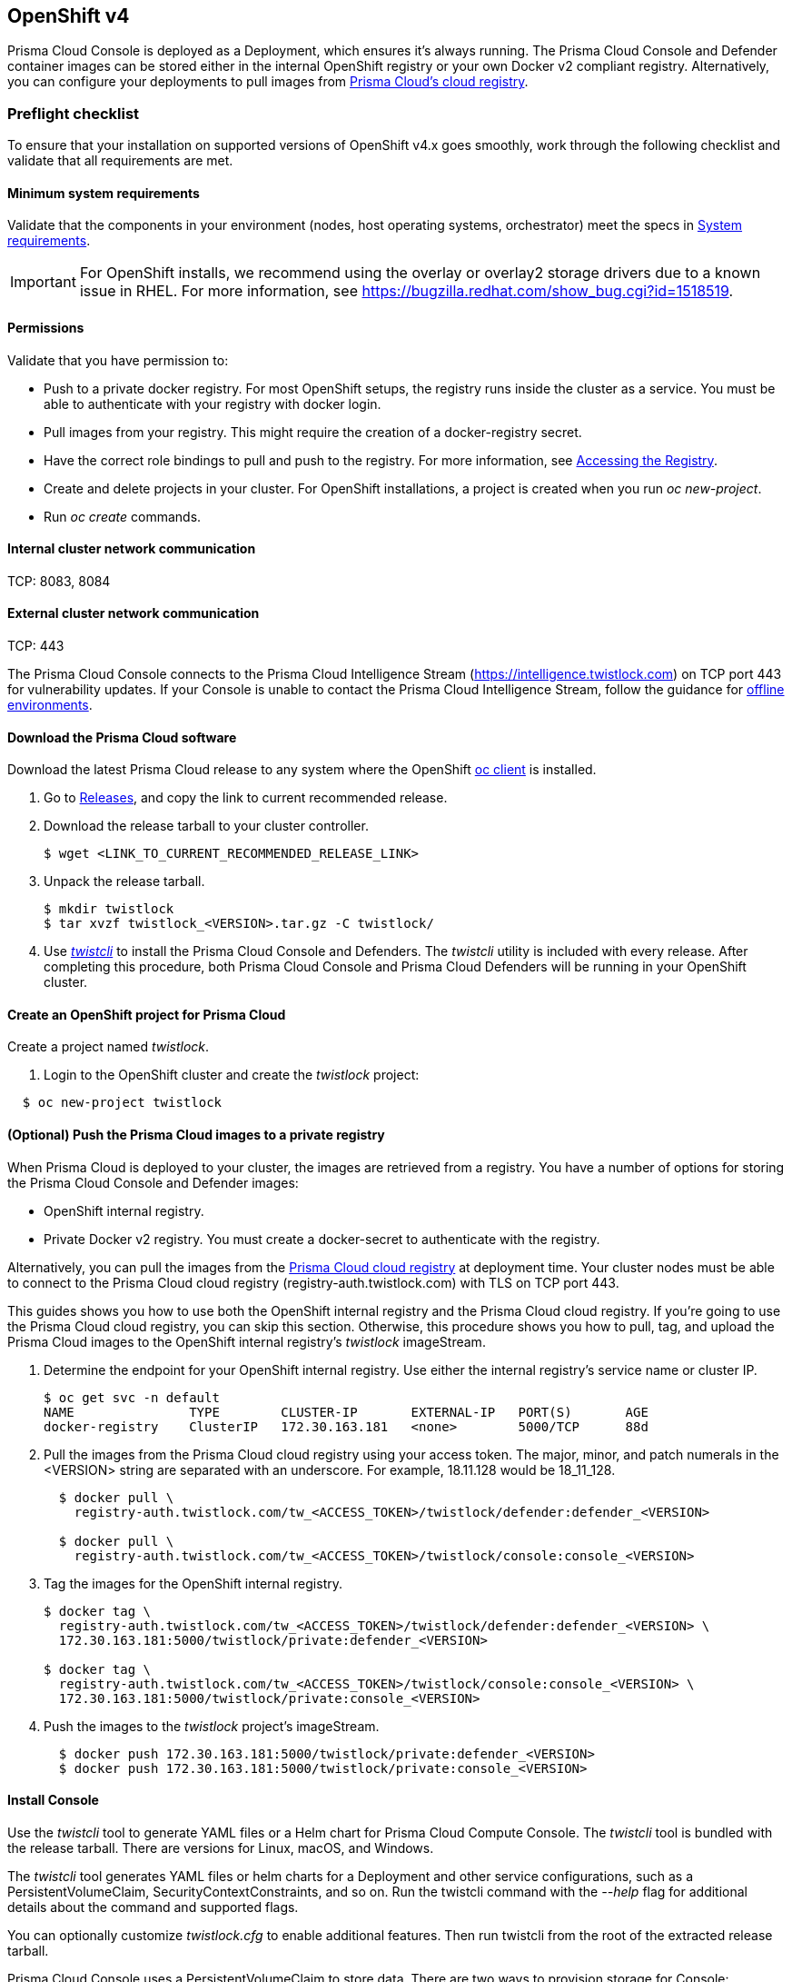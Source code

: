 [#openshift-v4]
== OpenShift v4

Prisma Cloud Console is deployed as a Deployment, which ensures it's always running.
The Prisma Cloud Console and Defender container images can be stored either in the internal OpenShift registry or your own Docker v2 compliant registry.
Alternatively, you can configure your deployments to pull images from xref:./container-images.adoc[Prisma Cloud's cloud registry].

[#preflight-checklist]
=== Preflight checklist

To ensure that your installation on supported versions of OpenShift v4.x goes smoothly, work through the following checklist and validate that all requirements are met.

[#minimum-system-requirements]
==== Minimum system requirements

Validate that the components in your environment (nodes, host operating systems, orchestrator) meet the specs in
xref:../system-requirements.adoc[System requirements].

[IMPORTANT]
====
For OpenShift installs, we recommend using the overlay or overlay2 storage drivers due to a known issue in RHEL.
For more information, see https://bugzilla.redhat.com/show_bug.cgi?id=1518519.
====

[#permissions]
==== Permissions

Validate that you have permission to:

* Push to a private docker registry.
For most OpenShift setups, the registry runs inside the cluster as a service.
You must be able to authenticate with your registry with docker login.

* Pull images from your registry.
This might require the creation of a docker-registry secret.

* Have the correct role bindings to pull and push to the registry.
For more information, see https://docs.openshift.com/container-platform/3.10/install_config/registry/accessing_registry.html[Accessing the Registry].

* Create and delete projects in your cluster.
For OpenShift installations, a project is created when you run _oc new-project_.

* Run _oc create_ commands.

[#internal-cluster-network-communication]
==== Internal cluster network communication
TCP: 8083, 8084

[#external-cluster-network-communication]
==== External cluster network communication
TCP: 443

The Prisma Cloud Console connects to the Prisma Cloud Intelligence Stream (https://intelligence.twistlock.com) on TCP port 443 for vulnerability updates.
If your Console is unable to contact the Prisma Cloud Intelligence Stream, follow the guidance for xref:../../tools/update-intel-stream-offline.adoc[offline environments].

[.task]
[#download-the-prisma-cloud-software]
==== Download the Prisma Cloud software

Download the latest Prisma Cloud release to any system where the OpenShift https://www.okd.io/download.html[oc client] is installed.

[.procedure]
. Go to xref:../../welcome/releases.adoc[Releases], and copy the link to current recommended release.

. Download the release tarball to your cluster controller.
+
[source]
----
$ wget <LINK_TO_CURRENT_RECOMMENDED_RELEASE_LINK>
----

. Unpack the release tarball.
+
[source]
----
$ mkdir twistlock
$ tar xvzf twistlock_<VERSION>.tar.gz -C twistlock/
----

. Use xref:../../tools/twistcli.adoc[_twistcli_] to install the Prisma Cloud Console and Defenders.
The _twistcli_ utility is included with every release.
After completing this procedure, both Prisma Cloud Console and Prisma Cloud Defenders will be running in your OpenShift cluster.


[#create-an-openshift-project-for-prisma-cloud]
==== Create an OpenShift project for Prisma Cloud

Create a project named _twistlock_.

. Login to the OpenShift cluster and create the _twistlock_ project:

[source]
----
  $ oc new-project twistlock
----

[.task]
[#optional-push-the-prisma-cloud-images-to-a-private-registry]
==== (Optional) Push the Prisma Cloud images to a private registry

When Prisma Cloud is deployed to your cluster, the images are retrieved from a registry.
You have a number of options for storing the Prisma Cloud Console and Defender images:

* OpenShift internal registry.

* Private Docker v2 registry.
You must create a docker-secret to authenticate with the registry.

Alternatively, you can pull the images from the xref:./container-images.adoc[Prisma Cloud cloud registry] at deployment time.
Your cluster nodes must be able to connect to the Prisma Cloud cloud registry (registry-auth.twistlock.com) with TLS on TCP port 443.

This guides shows you how to use both the OpenShift internal registry and the Prisma Cloud cloud registry.
If you're going to use the Prisma Cloud cloud registry, you can skip this section.
Otherwise, this procedure shows you how to pull, tag, and upload the Prisma Cloud images to the OpenShift internal registry's _twistlock_ imageStream.

[.procedure]
. Determine the endpoint for your OpenShift internal registry.
Use either the internal registry's service name or cluster IP.
+
[source]
----
$ oc get svc -n default
NAME               TYPE        CLUSTER-IP       EXTERNAL-IP   PORT(S)       AGE
docker-registry    ClusterIP   172.30.163.181   <none>        5000/TCP      88d
----

. Pull the images from the Prisma Cloud cloud registry using your access token.
The major, minor, and patch numerals in the <VERSION> string are separated with an underscore.
For example, 18.11.128 would be 18_11_128.
+
[source]
----
  $ docker pull \
    registry-auth.twistlock.com/tw_<ACCESS_TOKEN>/twistlock/defender:defender_<VERSION>

  $ docker pull \
    registry-auth.twistlock.com/tw_<ACCESS_TOKEN>/twistlock/console:console_<VERSION>
----

. Tag the images for the OpenShift internal registry.
+
[source]
----
$ docker tag \
  registry-auth.twistlock.com/tw_<ACCESS_TOKEN>/twistlock/defender:defender_<VERSION> \
  172.30.163.181:5000/twistlock/private:defender_<VERSION>

$ docker tag \
  registry-auth.twistlock.com/tw_<ACCESS_TOKEN>/twistlock/console:console_<VERSION> \
  172.30.163.181:5000/twistlock/private:console_<VERSION>
----

. Push the images to the _twistlock_ project's imageStream.
+
[source]
----
  $ docker push 172.30.163.181:5000/twistlock/private:defender_<VERSION>
  $ docker push 172.30.163.181:5000/twistlock/private:console_<VERSION>
----

[#install-console]
==== Install Console

Use the _twistcli_ tool to generate YAML files or a Helm chart for Prisma Cloud Compute Console.
The _twistcli_ tool is bundled with the release tarball.
There are versions for Linux, macOS, and Windows.

The _twistcli_ tool generates YAML files or helm charts for a Deployment and other service configurations, such as a PersistentVolumeClaim, SecurityContextConstraints, and so on.
Run the twistcli command with the _--help_ flag for additional details about the command and supported flags.

You can optionally customize _twistlock.cfg_ to enable additional features.
Then run twistcli from the root of the extracted release tarball.

Prisma Cloud Console uses a PersistentVolumeClaim to store data.
There are two ways to provision storage for Console:

* *Dynamic provisioning:*
Allocate storage for Console link:https://docs.openshift.com/container-platform/3.10/install_config/persistent_storage/dynamically_provisioning_pvs.html[on-demand] at deployment time.
When generating the Console deployment YAML files or helm chart with _twistcli_, specify the name of the storage class with the _--storage-class_ flag.
Most customers use dynamic provisioning.

* *Manual provisioning:*
Pre-provision a persistent volume for Console, then specify its label when generating the Console deployment YAML files.
OpenShift uses NFS mounts for the backend infrastructure components (e.g. registry, logging, etc.).
The NFS server is typically one of the master nodes.
Guidance for creating an NFS backed PersistentVolume can be found link:https://docs.openshift.com/container-platform/3.10/install_config/persistent_storage/persistent_storage_nfs.html#overview[here].
Also see <<Appendix: NFS PersistentVolume example>>.

[.task]
[#option-1-deploy-with-yaml-files]
===== Option #1: Deploy with YAML files

Deploy Prisma Cloud Compute Console with YAML files.

[.procedure]
. Generate a deployment YAML file for Console.
A number of command variations are provided.
Use them as a basis for constructing your own working command.

.. Prisma Cloud Console + dynamically provisioned PersistentVolume + image pulled from the OpenShift internal registry.*
+
[source]
----
  $ <PLATFORM>/twistcli console export openshift \
    --storage-class "<STORAGE-CLASS-NAME>" \
    --image-name "172.30.163.181:5000/twistlock/private:console_<VERSION>" \
    --service-type "ClusterIP"
----

.. *Prisma Cloud Console + manually provisioned PersistentVolume + image pulled from the OpenShift internal registry.*
Using the NFS backed PersistentVolume described in <<Appendix: NFS PersistentVolume example>>, pass the label to the _--persistent-volume-labels_ flag to specify the PersistentVolume to which the PersistentVolumeClaim will bind.
+
[source]
----
  $ <PLATFORM>/twistcli console export openshift \
    --persistent-volume-labels "app-volume=twistlock-console" \
    --image-name "172.30.163.181:5000/twistlock/private:console_<VERSION>" \
    --service-type "ClusterIP"
----

.. *Prisma Cloud Console + manually provisioned PersistentVolume + image pulled from the Prisma Cloud cloud registry.*
If you omit the _--image-name_ flag, the Prisma Cloud cloud registry is used by default, and you are prompted for your access token.
+
[source]
----
  $ <PLATFORM>/twistcli console export openshift \
    --persistent-volume-labels "app-volume=twistlock-console" \
    --service-type "ClusterIP"
----

. Deploy Console.
+
[source]
----
  $ oc create -f ./twistlock_console.yaml
----
+
[NOTE]
====
You can safely ignore the error that says the twistlock project already exists.
====

[.task]
[#option-2-deploy-with-helm-chart]
===== Option #2: Deploy with Helm chart

Deploy Prisma Cloud Compute Console with a Helm chart.

// https://github.com/twistlock/twistlock/issues/13333

Prisma Cloud Console Helm charts fail to install on OpenShift 4 clusters due to a Helm bug.
If you generate a Helm chart, and try to install it in an OpenShift 4 cluster, you'll get the following error:

[source]
----
  Error: unable to recognize "": no matches for kind "SecurityContextConstraints" in version "v1"
----

To work around the issue, you'll need to manually modify the generated Helm chart.

[.procedure]
. Generate a deployment helm chart for Console.
A number of command variations are provided.
Use them as a basis for constructing your own working command.

.. *Prisma Cloud Console + dynamically provisioned PersistentVolume + image pulled from the OpenShift internal registry.*
+
[source]
----
  $ <PLATFORM>/twistcli console export openshift \
    --storage-class "<STORAGE-CLASS-NAME>" \
    --image-name "172.30.163.181:5000/twistlock/private:console_<VERSION>" \
    --service-type "ClusterIP" \
    --helm
----

.. *Prisma Cloud Console + manually provisioned PersistentVolume + image pulled from the OpenShift internal registry.*
Using the NFS backed PersistentVolume described in <<Appendix: NFS PersistentVolume example>>, pass the label to the _--persistent-volume-labels_ flag to specify the PersistentVolume to which the PersistentVolumeClaim will bind.
+
[source]
----
  $ <PLATFORM>/twistcli console export openshift \
    --persistent-volume-labels "app-volume=twistlock-console" \
    --image-name "172.30.163.181:5000/twistlock/private:console_<VERSION>" \
    --service-type "ClusterIP" \
    --helm
----

.. *Prisma Cloud Console + manually provisioned PersistentVolume + image pulled from the Prisma Cloud cloud registry.*
If you omit the _--image-name_ flag, the Prisma Cloud cloud registry is used by default, and you are prompted for your access token.
+
[source]
----
  $ <PLATFORM>/twistcli console export openshift \
    --persistent-volume-labels "app-volume=twistlock-console" \
    --service-type "ClusterIP" \
    --helm
----

. Unpack the chart into a temporary directory.
+
[source]
----
  $ mkdir helm-console
  $ tar xvzf twistlock-console-helm.tar.gz -C helm-console/
----

. Open _helm-console/twistlock-console/templates/securitycontextconstraints.yaml_ for editing.

. Change `apiVersion` from `v1` to `security.openshift.io/v1`.
+
[source,yaml]
----
{{- if .Values.openshift }}
apiVersion: security.openshift.io/v1
kind: SecurityContextConstraints
metadata:
  name: twistlock-console
...
----

. Repack the Helm chart
+
[source]
----
  $ cd helm-console/
  $ tar cvzf twistlock-console-helm.tar.gz twistlock-console/
----

. Install the updated Helm chart.
+
[source]
----
  $ helm install --namespace=twistlock -g twistlock-console-helm.tar.gz
----

[.task]
[#create-an-external-route-to-console]
==== Create an external route to Console

Create an external route to Console so that you can access the web UI and API.

[.procedure]
. From the OpenShift web interface, go to the _twistlock_ project.

. Go to *Application > Routes*.

. Select *Create Route*.

. Enter a name for the route, such as *twistlock-console*.

. Hostname = URL used to access the Console, e.g. _twistlock-console.apps.ose.example.com_

. Path = */*

. Service = *twistlock-console*

. Target Port = 8083 → 8083

. Select the *Security > Secure Route* radio button.

. TLS Termination = Passthrough (if using 8083)
+
If you plan to issue a xref:../../configure/certificates.adoc[custom certificate for Console TLS communication] that is trusted and will allow the TLS establishment with the Prisma Cloud Console, then Select Passthrough TLS for TCP port 8083.

. Insecure Traffic = *Redirect*

. Click *Create*.

[.task]
[#create-an-external-route-to-console-for-external-defenders]
==== Create an external route to Console for external Defenders

If you are planning to deploy Defenders to another cluster and report to this Console, you will need to create an additional external route to Console so that the Defenders can access the Console. You need to expose the Prisma Cloud-Console service’s TCP port 8084 as external OpenShift routes. Each route will be an unique, fully qualified domain name.

[.procedure]
. From the OpenShift web interface, go to the _twistlock_ project.

. Go to *Application > Routes*.

. Select *Create Route*.

. Enter a name for the route, such as *twistlock-console-8084*.

. Hostname = URL used to access the Console, using a different hostname, e.g. _twistlock-console-8084.apps.ose.example.com_

. Path = */*

. Service = *twistlock-console*

. Target Port = 8084 → 8084

. Select the *Security > Secure Route* radio button.

. TLS Termination = Passthrough (if using 8084)
+
[NOTE]
====
The Defender to Console communication is a mutual TLS secure websocket session. This communication cannot be intercepted.
====

. Insecure Traffic = *Redirect*

. Click *Create*.

[.task]
[#configure-console]
==== Configure Console

Create your first admin user, enter your license key, and configure Console's certificate so that Defenders can establish a secure connection to it.

[.procedure]
. In a web browser, navigate to the external route you configured for Console, e.g. _\https://twistlock-console.apps.ose.example.com_.

. Create your first admin account.

. Enter your license key.

. Add a SubjectAlternativeName to Console's certificate to allow Defenders to establish a secure connection with Console.
+
Use either Console's service name, _twistlock-console_ or _twistlock-console.twistlock.svc_, or Console's cluster IP.
+
Additionally, if a route for external Defenders was created, add that one to the SAN list too: _twistlock-console-8084.apps.ose.example.com_
+
[source]
----
  $ oc get svc -n twistlock
  NAME                TYPE           CLUSTER-IP     EXTERNAL-IP                 PORT(S)
  twistlock-console   LoadBalancer   172.30.41.62   172.29.61.32,172.29.61.32   8084:3184...
----

.. Go to *Manage > Defenders > Names*.

.. Click *Add SAN* and enter Console's service name.

.. Click *Add SAN* and enter Console's cluster IP.
+
image::install_openshift_san.png[width=700]

[.task]
[#appendix-nfs-persistentvolume-example]
=== Appendix: NFS PersistentVolume example

Create an NFS mount for the Prisma Cloud Console's PV on the host that serves the NFS mounts.
[.procedure]

. *mkdir /opt/twistlock_console*

. Check selinux: *sestatus*

. *chcon -R -t svirt_sandbox_file_t -l s0 /opt/twistlock_console*

. *sudo chown nfsnobody /opt/twistlock_console*

. *sudo chgrp nfsnobody /opt/twistlock_console*

. Check perms with: *ls -lZ /opt/twistlock_console* (drwxr-xr-x. nfsnobody nfsnobody system_u:object_r:svirt_sandbox_file_t:s0)

. Create */etc/exports.d/twistlock.exports*

. In the */etc/exports.d/twistlock.exports* add in line */opt/twistlock_console *(rw,root_squash)*

. Restart nfs mount *sudo exportfs -ra*

. Confirm with *showmount -e*

. Get the IP address of the Master node that will be used in the PV (eth0, openshift uses 172. for node to node communication).
Make sure TCP 2049 (NFS) is allowed between nodes.

. Create a PersistentVolume for Prisma Cloud Console.
+
The following example uses a label for the PersistentVolume and the https://docs.openshift.com/container-platform/3.10/dev_guide/persistent_volumes.html#persistent-volumes-volumes-and-claim-prebinding[volume and claim pre-binding] features.
The PersistentVolumeClaim uses the `app-volume: twistlock-console` label to bind to the PV.
The volume and claim pre-binding `claimref` ensures that the PersistentVolume is not claimed by another PersistentVolumeClaim before Prisma Cloud Console is deployed.
+
[source,yaml]
----
apiVersion: v1
kind: PersistentVolume
metadata:
 name: twistlock
 labels:
  app-volume: twistlock-console
storageClassName: standard
spec:
  capacity:
   storage: 100Gi
  accessModes:
  - ReadWriteOnce
  nfs:
   path: /opt/twistlock_console
   server: 172.31.4.59
persistentVolumeReclaimPolicy: Retain
claimRef:
  name: twistlock-console
  namespace: twistlock
----

[.task]
[#appendix-implementing-saml-federation-with-a-prisma-cloud-console-inside-an-openshift-cluster]
=== Appendix: Implementing SAML federation with a Prisma Cloud Console inside an OpenShift cluster

When federating Prisma Cloud Console that is accessed through an OpenShift external route with a SAML v2.0 Identity Provider (IdP), the SAML authentication request's _AssertionConsumerServiceURL_ value must be modified.
Prisma Cloud automatically generates the _AssertionConsumerServiceURL_ value sent in a SAML authentication request based on Console's configuration.
When Console is accessed through an OpenShift external route, the URL for Console's API endpoint is most likely not the same as the automatically generated _AssertionConsumerServiceURL._
Therefore, you must configure the _AssertionConsumerServiceURL_ value that Prisma Cloud sends in the SAML authentication request.

[.procedure]
. Log into Prisma Cloud Console.

. Go to *Manage > Authentication > SAML*.

. In *Console URL*, define the _AssertionConsumerServiceURL_.
+
In this example, enter _\https://twistlock-console.apps.ose.example.com_
